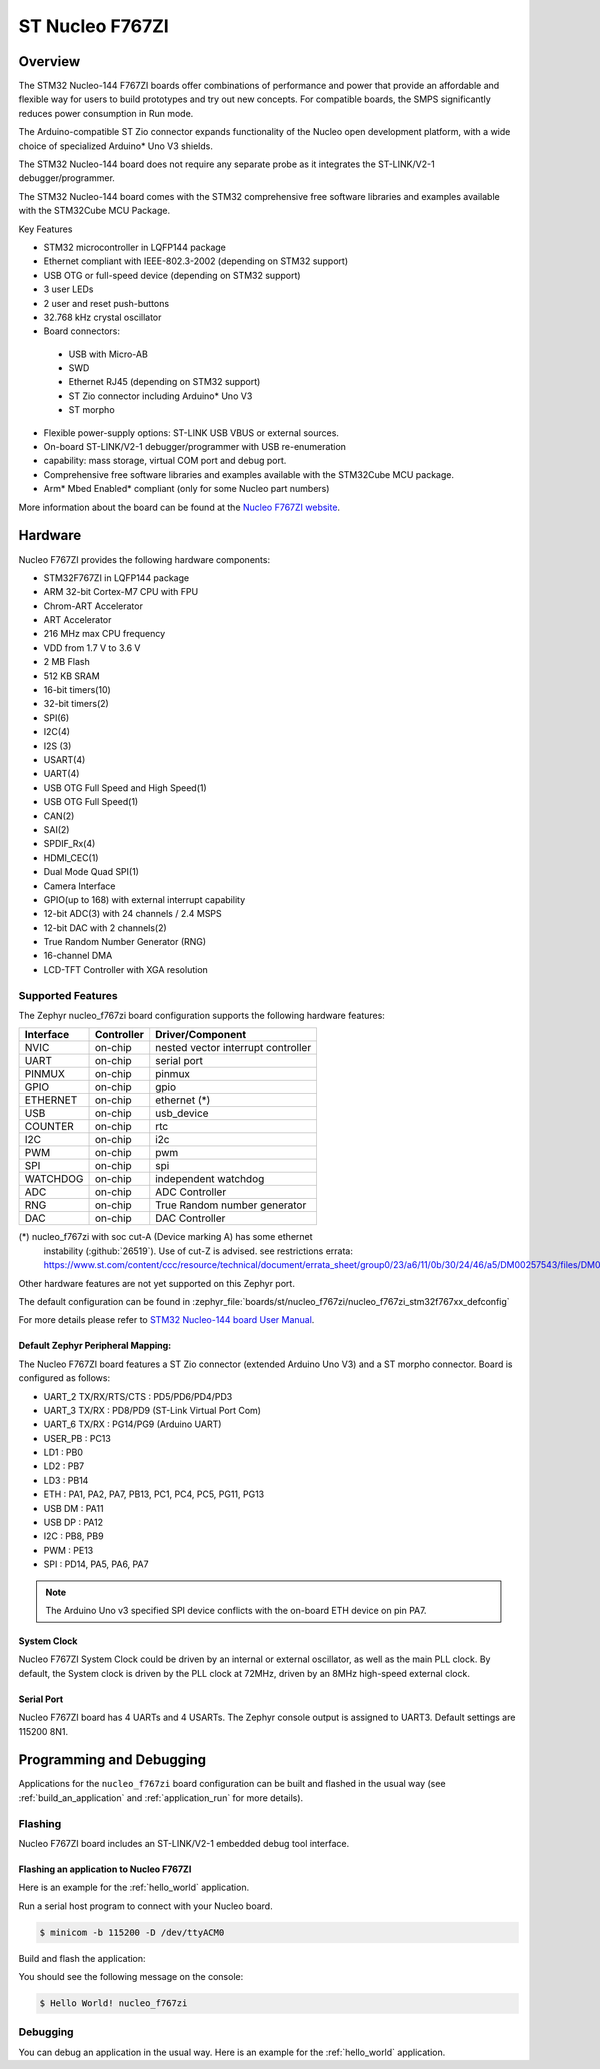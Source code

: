 .. _nucleo_f767zi_board:

ST Nucleo F767ZI
################

Overview
********

The STM32 Nucleo-144 F767ZI boards offer combinations of performance and
power that provide an affordable and flexible way for users to build
prototypes and try out new concepts. For compatible boards, the SMPS
significantly reduces power consumption in Run mode.

The Arduino-compatible ST Zio connector expands functionality of the Nucleo
open development platform, with a wide choice of specialized Arduino* Uno V3
shields.

The STM32 Nucleo-144 board does not require any separate probe as it integrates
the ST-LINK/V2-1 debugger/programmer.

The STM32 Nucleo-144 board comes with the STM32 comprehensive free software
libraries and examples available with the STM32Cube MCU Package.

Key Features

- STM32 microcontroller in LQFP144 package
- Ethernet compliant with IEEE-802.3-2002 (depending on STM32 support)
- USB OTG or full-speed device (depending on STM32 support)
- 3 user LEDs
- 2 user and reset push-buttons
- 32.768 kHz crystal oscillator
- Board connectors:

 - USB with Micro-AB
 - SWD
 - Ethernet RJ45 (depending on STM32 support)
 - ST Zio connector including Arduino* Uno V3
 - ST morpho

- Flexible power-supply options: ST-LINK USB VBUS or external sources.
- On-board ST-LINK/V2-1 debugger/programmer with USB re-enumeration
- capability: mass storage, virtual COM port and debug port.
- Comprehensive free software libraries and examples available with the
  STM32Cube MCU package.
- Arm* Mbed Enabled* compliant (only for some Nucleo part numbers)

.. image:: img/nucleo_f767zi.jpg
   :align: center
   :alt: Nucleo F767ZI

More information about the board can be found at the `Nucleo F767ZI website`_.

Hardware
********

Nucleo F767ZI provides the following hardware components:

- STM32F767ZI in LQFP144 package
- ARM 32-bit Cortex-M7 CPU with FPU
- Chrom-ART Accelerator
- ART Accelerator
- 216 MHz max CPU frequency
- VDD from 1.7 V to 3.6 V
- 2 MB Flash
- 512 KB SRAM
- 16-bit timers(10)
- 32-bit timers(2)
- SPI(6)
- I2C(4)
- I2S (3)
- USART(4)
- UART(4)
- USB OTG Full Speed and High Speed(1)
- USB OTG Full Speed(1)
- CAN(2)
- SAI(2)
- SPDIF_Rx(4)
- HDMI_CEC(1)
- Dual Mode Quad SPI(1)
- Camera Interface
- GPIO(up to 168) with external interrupt capability
- 12-bit ADC(3) with 24 channels / 2.4 MSPS
- 12-bit DAC with 2 channels(2)
- True Random Number Generator (RNG)
- 16-channel DMA
- LCD-TFT Controller with XGA resolution

Supported Features
==================

The Zephyr nucleo_f767zi board configuration supports the following hardware
features:

+-----------+------------+-------------------------------------+
| Interface | Controller | Driver/Component                    |
+===========+============+=====================================+
| NVIC      | on-chip    | nested vector interrupt controller  |
+-----------+------------+-------------------------------------+
| UART      | on-chip    | serial port                         |
+-----------+------------+-------------------------------------+
| PINMUX    | on-chip    | pinmux                              |
+-----------+------------+-------------------------------------+
| GPIO      | on-chip    | gpio                                |
+-----------+------------+-------------------------------------+
| ETHERNET  | on-chip    | ethernet (*)                        |
+-----------+------------+-------------------------------------+
| USB       | on-chip    | usb_device                          |
+-----------+------------+-------------------------------------+
| COUNTER   | on-chip    | rtc                                 |
+-----------+------------+-------------------------------------+
| I2C       | on-chip    | i2c                                 |
+-----------+------------+-------------------------------------+
| PWM       | on-chip    | pwm                                 |
+-----------+------------+-------------------------------------+
| SPI       | on-chip    | spi                                 |
+-----------+------------+-------------------------------------+
| WATCHDOG  | on-chip    | independent watchdog                |
+-----------+------------+-------------------------------------+
| ADC       | on-chip    | ADC Controller                      |
+-----------+------------+-------------------------------------+
| RNG       | on-chip    | True Random number generator        |
+-----------+------------+-------------------------------------+
| DAC       | on-chip    | DAC Controller                      |
+-----------+------------+-------------------------------------+


(*) nucleo_f767zi with soc cut-A (Device marking A) has some ethernet
    instability (:github:`26519`).
    Use of cut-Z is advised.
    see restrictions errata:
    https://www.st.com/content/ccc/resource/technical/document/errata_sheet/group0/23/a6/11/0b/30/24/46/a5/DM00257543/files/DM00257543.pdf/jcr:content/translations/en.DM00257543.pdf

Other hardware features are not yet supported on this Zephyr port.

The default configuration can be found in
:zephyr_file:`boards/st/nucleo_f767zi/nucleo_f767zi_stm32f767xx_defconfig`

For more details please refer to `STM32 Nucleo-144 board User Manual`_.

Default Zephyr Peripheral Mapping:
----------------------------------

The Nucleo F767ZI board features a ST Zio connector (extended Arduino Uno V3)
and a ST morpho connector. Board is configured as follows:

- UART_2 TX/RX/RTS/CTS : PD5/PD6/PD4/PD3
- UART_3 TX/RX : PD8/PD9 (ST-Link Virtual Port Com)
- UART_6 TX/RX : PG14/PG9 (Arduino UART)
- USER_PB : PC13
- LD1 : PB0
- LD2 : PB7
- LD3 : PB14
- ETH : PA1, PA2, PA7, PB13, PC1, PC4, PC5, PG11, PG13
- USB DM : PA11
- USB DP : PA12
- I2C : PB8, PB9
- PWM : PE13
- SPI : PD14, PA5, PA6, PA7

.. note::
   The Arduino Uno v3 specified SPI device conflicts with the on-board ETH
   device on pin PA7.

System Clock
------------

Nucleo F767ZI System Clock could be driven by an internal or external
oscillator, as well as the main PLL clock. By default, the System clock is
driven by the PLL clock at 72MHz, driven by an 8MHz high-speed external clock.

Serial Port
-----------

Nucleo F767ZI board has 4 UARTs and 4 USARTs. The Zephyr console output is
assigned to UART3. Default settings are 115200 8N1.


Programming and Debugging
*************************

Applications for the ``nucleo_f767zi`` board configuration can be built and
flashed in the usual way (see :ref:`build_an_application` and
:ref:`application_run` for more details).

Flashing
========

Nucleo F767ZI board includes an ST-LINK/V2-1 embedded debug tool interface.

Flashing an application to Nucleo F767ZI
----------------------------------------

Here is an example for the :ref:`hello_world` application.

Run a serial host program to connect with your Nucleo board.

.. code-block:: console

   $ minicom -b 115200 -D /dev/ttyACM0

Build and flash the application:

.. zephyr-app-commands::
   :zephyr-app: samples/hello_world
   :board: nucleo_f767zi
   :goals: build flash

You should see the following message on the console:

.. code-block:: console

   $ Hello World! nucleo_f767zi

Debugging
=========

You can debug an application in the usual way.  Here is an example for the
:ref:`hello_world` application.

.. zephyr-app-commands::
   :zephyr-app: samples/hello_world
   :board: nucleo_f767zi
   :maybe-skip-config:
   :goals: debug

.. _Nucleo f767zi website:
   https://www.st.com/en/evaluation-tools/nucleo-f767zi.html

.. _STM32 Nucleo-144 board User Manual:
   https://www.st.com/resource/en/user_manual/dm00244518.pdf

.. _STM32f767zi on www.st.com:
   https://www.st.com/content/st_com/en/products/microcontrollers/stm32-32-bit-arm-cortex-mcus/stm32-high-performance-mcus/stm32f7-series/stm32f7x&/stm32f767zi.html

.. _STM32F767 reference manual:
   https://www.st.com/resource/en/reference_manual/DM00224583.pdf
